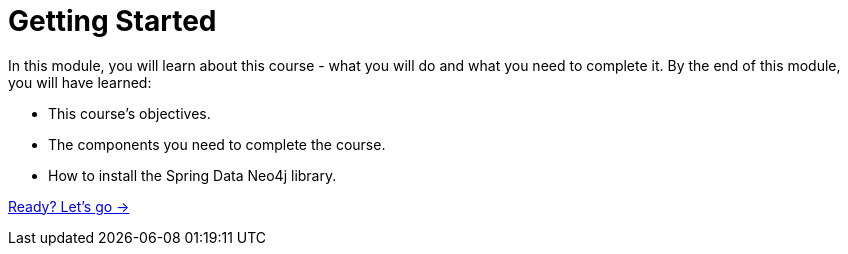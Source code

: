 = Getting Started
:order: 1

In this module, you will learn about this course - what you will do and what you need to complete it.
By the end of this module, you will have learned:

* This course's objectives.
* The components you need to complete the course.
* How to install the Spring Data Neo4j library.

link:./1-objectives/[Ready? Let's go →, role=btn]